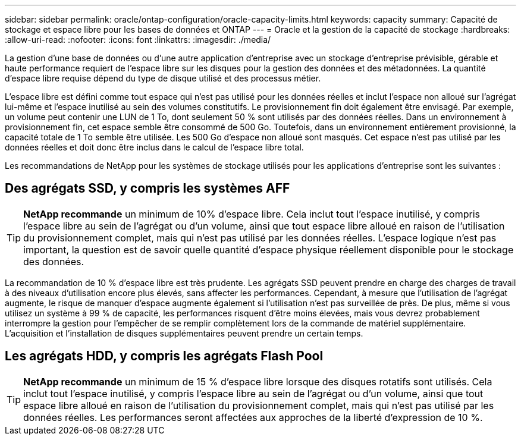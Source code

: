 ---
sidebar: sidebar 
permalink: oracle/ontap-configuration/oracle-capacity-limits.html 
keywords: capacity 
summary: Capacité de stockage et espace libre pour les bases de données et ONTAP 
---
= Oracle et la gestion de la capacité de stockage
:hardbreaks:
:allow-uri-read: 
:nofooter: 
:icons: font
:linkattrs: 
:imagesdir: ./media/


[role="lead"]
La gestion d'une base de données ou d'une autre application d'entreprise avec un stockage d'entreprise prévisible, gérable et haute performance requiert de l'espace libre sur les disques pour la gestion des données et des métadonnées. La quantité d'espace libre requise dépend du type de disque utilisé et des processus métier.

L'espace libre est défini comme tout espace qui n'est pas utilisé pour les données réelles et inclut l'espace non alloué sur l'agrégat lui-même et l'espace inutilisé au sein des volumes constitutifs. Le provisionnement fin doit également être envisagé. Par exemple, un volume peut contenir une LUN de 1 To, dont seulement 50 % sont utilisés par des données réelles. Dans un environnement à provisionnement fin, cet espace semble être consommé de 500 Go. Toutefois, dans un environnement entièrement provisionné, la capacité totale de 1 To semble être utilisée. Les 500 Go d'espace non alloué sont masqués. Cet espace n'est pas utilisé par les données réelles et doit donc être inclus dans le calcul de l'espace libre total.

Les recommandations de NetApp pour les systèmes de stockage utilisés pour les applications d'entreprise sont les suivantes :



== Des agrégats SSD, y compris les systèmes AFF


TIP: *NetApp recommande* un minimum de 10% d'espace libre. Cela inclut tout l'espace inutilisé, y compris l'espace libre au sein de l'agrégat ou d'un volume, ainsi que tout espace libre alloué en raison de l'utilisation du provisionnement complet, mais qui n'est pas utilisé par les données réelles. L'espace logique n'est pas important, la question est de savoir quelle quantité d'espace physique réellement disponible pour le stockage des données.

La recommandation de 10 % d'espace libre est très prudente. Les agrégats SSD peuvent prendre en charge des charges de travail à des niveaux d'utilisation encore plus élevés, sans affecter les performances. Cependant, à mesure que l'utilisation de l'agrégat augmente, le risque de manquer d'espace augmente également si l'utilisation n'est pas surveillée de près. De plus, même si vous utilisez un système à 99 % de capacité, les performances risquent d'être moins élevées, mais vous devrez probablement interrompre la gestion pour l'empêcher de se remplir complètement lors de la commande de matériel supplémentaire. L'acquisition et l'installation de disques supplémentaires peuvent prendre un certain temps.



== Les agrégats HDD, y compris les agrégats Flash Pool


TIP: *NetApp recommande* un minimum de 15 % d'espace libre lorsque des disques rotatifs sont utilisés. Cela inclut tout l'espace inutilisé, y compris l'espace libre au sein de l'agrégat ou d'un volume, ainsi que tout espace libre alloué en raison de l'utilisation du provisionnement complet, mais qui n'est pas utilisé par les données réelles. Les performances seront affectées aux approches de la liberté d'expression de 10 %.

